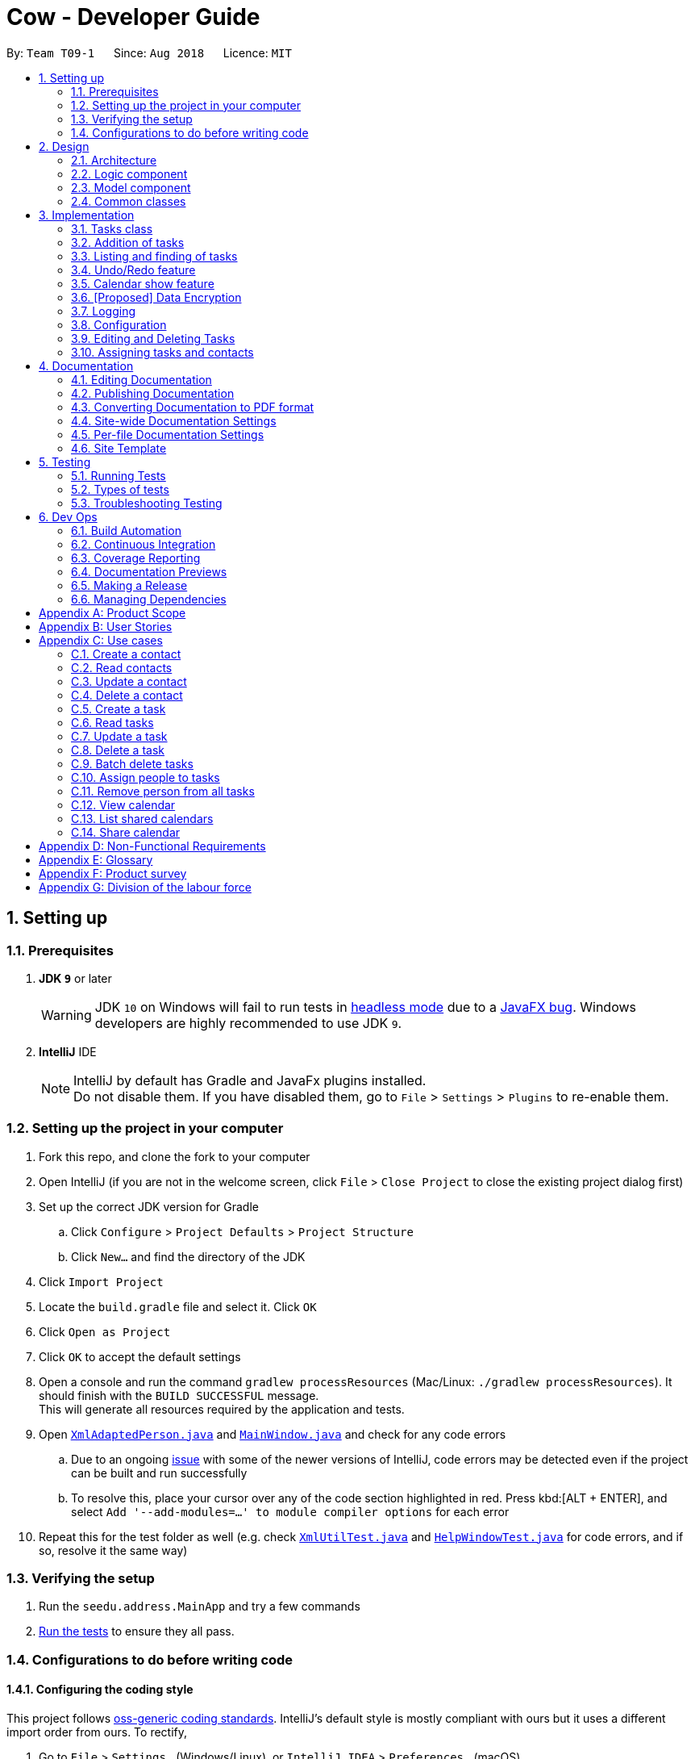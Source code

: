 = Cow - Developer Guide
:site-section: DeveloperGuide
:toc:
:toc-title:
:toc-placement: preamble
:sectnums:
:imagesDir: images
:stylesDir: stylesheets
:xrefstyle: full
ifdef::env-github[]
:tip-caption: :bulb:
:note-caption: :information_source:
:warning-caption: :warning:
:experimental:
endif::[]
:repoURL: https://github.com/CS2103-AY1819S1-T09-1/main

By: `Team T09-1`      Since: `Aug 2018`      Licence: `MIT`

== Setting up

=== Prerequisites

. *JDK `9`* or later
+
[WARNING]
JDK `10` on Windows will fail to run tests in <<UsingGradle#Running-Tests, headless mode>> due to a https://github.com/javafxports/openjdk-jfx/issues/66[JavaFX bug].
Windows developers are highly recommended to use JDK `9`.

. *IntelliJ* IDE
+
[NOTE]
IntelliJ by default has Gradle and JavaFx plugins installed. +
Do not disable them. If you have disabled them, go to `File` > `Settings` > `Plugins` to re-enable them.

=== Setting up the project in your computer

. Fork this repo, and clone the fork to your computer
. Open IntelliJ (if you are not in the welcome screen, click `File` > `Close Project` to close the existing project dialog first)
. Set up the correct JDK version for Gradle
.. Click `Configure` > `Project Defaults` > `Project Structure`
.. Click `New...` and find the directory of the JDK
. Click `Import Project`
. Locate the `build.gradle` file and select it. Click `OK`
. Click `Open as Project`
. Click `OK` to accept the default settings
. Open a console and run the command `gradlew processResources` (Mac/Linux: `./gradlew processResources`). It should finish with the `BUILD SUCCESSFUL` message. +
This will generate all resources required by the application and tests.
. Open link:{repoURL}/src/main/java/seedu/address/storage/XmlAdaptedPerson.java[`XmlAdaptedPerson.java`] and link:{repoURL}/src/main/java/seedu/address/ui/MainWindow.java[`MainWindow.java`] and check for any code errors
.. Due to an ongoing https://youtrack.jetbrains.com/issue/IDEA-189060[issue] with some of the newer versions of IntelliJ, code errors may be detected even if the project can be built and run successfully
.. To resolve this, place your cursor over any of the code section highlighted in red. Press kbd:[ALT + ENTER], and select `Add '--add-modules=...' to module compiler options` for each error
. Repeat this for the test folder as well (e.g. check link:{repoURL}/src/test/java/seedu/address/commons/util/XmlUtilTest.java[`XmlUtilTest.java`] and link:{repoURL}/src/test/java/seedu/address/ui/HelpWindowTest.java[`HelpWindowTest.java`] for code errors, and if so, resolve it the same way)

=== Verifying the setup

. Run the `seedu.address.MainApp` and try a few commands
. <<Testing,Run the tests>> to ensure they all pass.

=== Configurations to do before writing code

==== Configuring the coding style

This project follows https://github.com/oss-generic/process/blob/master/docs/CodingStandards.adoc[oss-generic coding standards]. IntelliJ's default style is mostly compliant with ours but it uses a different import order from ours. To rectify,

. Go to `File` > `Settings...` (Windows/Linux), or `IntelliJ IDEA` > `Preferences...` (macOS)
. Select `Editor` > `Code Style` > `Java`
. Click on the `Imports` tab to set the order

* For `Class count to use import with '\*'` and `Names count to use static import with '*'`: Set to `999` to prevent IntelliJ from contracting the import statements
* For `Import Layout`: The order is `import static all other imports`, `import java.\*`, `import javax.*`, `import org.\*`, `import com.*`, `import all other imports`. Add a `<blank line>` between each `import`

Optionally, you can follow the <<UsingCheckstyle#, UsingCheckstyle.adoc>> document to configure Intellij to check style-compliance as you write code.

==== Setting up CI

Set up Travis to perform Continuous Integration (CI) for your fork. See <<UsingTravis#, UsingTravis.adoc>> to learn how to set it up.

After setting up Travis, you can optionally set up coverage reporting for your team fork (see <<UsingCoveralls#, UsingCoveralls.adoc>>).

[NOTE]
Coverage reporting could be useful for a team repository that hosts the final version but it is not that useful for your personal fork.

Optionally, you can set up AppVeyor as a second CI (see <<UsingAppVeyor#, UsingAppVeyor.adoc>>).

[NOTE]
Having both Travis and AppVeyor ensures your App works on both Unix-based platforms and Windows-based platforms (Travis is Unix-based and AppVeyor is Windows-based)

==== Getting started with coding

When you are ready to start coding,

1. Get some sense of the overall design by reading <<Design-Architecture>>.
2. Take a look at <<GetStartedProgramming>>.

== Design

[[Design-Architecture]]
=== Architecture

.Architecture Diagram
image::Architecture.png[width="600"]

The *_Architecture Diagram_* given above explains the high-level design of the App. Given below is a quick overview of each component.

[TIP]
The `.pptx` files used to create diagrams in this document can be found in the link:{repoURL}/docs/diagrams/[diagrams] folder. To update a diagram, modify the diagram in the pptx file, select the objects of the diagram, and choose `Save as picture`.

`Main` has only one class called link:{repoURL}/src/main/java/seedu/address/MainApp.java[`MainApp`]. It is responsible for,

* At app launch: Initializes the components in the correct sequence, and connects them up with each other.
* At shut down: Shuts down the components and invokes cleanup method where necessary.

<<Design-Commons,*`Commons`*>> represents a collection of classes used by multiple other components. Two of those classes play important roles at the architecture level.

* `EventsCenter` : This class (written using https://github.com/google/guava/wiki/EventBusExplained[Google's Event Bus library]) is used by components to communicate with other components using events (i.e. a form of _Event Driven_ design)
* `LogsCenter` : Used by many classes to write log messages to the App's log file.

The rest of the App consists of four components.

* <<Design-Ui,*`UI`*>>: The UI of the App.
* <<Design-Logic,*`Logic`*>>: The command executor.
* <<Design-Model,*`Model`*>>: Holds the data of the App in-memory.
* <<Design-Storage,*`Storage`*>>: Reads data from, and writes data to, the hard disk.

Each of the four components

* Defines its _API_ in an `interface` with the same name as the Component.
* Exposes its functionality using a `{Component Name}Manager` class.

For example, the `Logic` component (see the class diagram given below) defines it's API in the `Logic.java` interface and exposes its functionality using the `LogicManager.java` class.

.Class Diagram of the Logic Component
image::LogicClassDiagram.png[width="800"]

[discrete]
==== Events-Driven nature of the design

The _Sequence Diagram_ below shows how the components interact for the scenario where the user issues the command `delete 1`.

.Component interactions for `delete 1` command (part 1)
image::SDforDeletePerson.png[width="800"]

[NOTE]
Note how the `Model` simply raises a `AddressBookChangedEvent` when the Address Book data are changed, instead of asking the `Storage` to save the updates to the hard disk.

The diagram below shows how the `EventsCenter` reacts to that event, which eventually results in the updates being saved to the hard disk and the status bar of the UI being updated to reflect the 'Last Updated' time.

.Component interactions for `delete 1` command (part 2)
image::SDforDeletePersonEventHandling.png[width="800"]

[NOTE]
Note how the event is propagated through the `EventsCenter` to the `Storage` and `UI` without `Model` having to be coupled to either of them. This is an example of how this Event Driven approach helps us reduce direct coupling between components.

The sections below give more details of each component.

////
[[Design-Ui]]
=== UI component

.Structure of the UI Component
image::UiClassDiagram.png[width="800"]

*API* : link:{repoURL}/src/main/java/seedu/address/ui/Ui.java[`Ui.java`]

The UI consists of a `MainWindow` that is made up of parts e.g.`CommandBox`, `ResultDisplay`, `PersonListPanel`, `StatusBarFooter`, `BrowserPanel` etc. All these, including the `MainWindow`, inherit from the abstract `UiPart` class.

The `UI` component uses JavaFx UI framework. The layout of these UI parts are defined in matching `.fxml` files that are in the `src/main/resources/view` folder. For example, the layout of the link:{repoURL}/src/main/java/seedu/address/ui/MainWindow.java[`MainWindow`] is specified in link:{repoURL}/src/main/resources/view/MainWindow.fxml[`MainWindow.fxml`]

The `UI` component,

* Executes user commands using the `Logic` component.
* Binds itself to some data in the `Model` so that the UI can auto-update when data in the `Model` change.
* Responds to events raised from various parts of the App and updates the UI accordingly.
////

[[Design-Logic]]
=== Logic component

[[fig-LogicClassDiagram]]
.Structure of the Logic Component
image::LogicClassDiagram.png[width="800"]

*API* :
link:{repoURL}/src/main/java/seedu/address/logic/Logic.java[`Logic.java`]

.  `Logic` uses the `AppParser` class to parse the user command.
.  `AppParser` then sends the command to the appropriate module parser.
.  This results in a `Command` object which is executed by the `LogicManager`.
.  The command execution can affect the `Model` (e.g. adding a person) and/or raise events.
.  The result of the command execution is encapsulated as a `CommandResult` object which is passed back to the `Ui`.

Given below is the Sequence Diagram for interactions within the `Logic` component for the `execute("contacts delete 1")` API call.

.Interactions Inside the Logic Component for the `contacts delete 1` Command
image::DeletePersonSdForLogic.png[width="800"]

[[Design-Model]]
=== Model component

.Structure of the Model Component
image::ModelClassDiagram.png[width="800"]

*API* : link:{repoURL}/src/main/java/seedu/address/model/Model.java[`Model.java`]

The `Model`,

* stores a `UserPref` object that represents the user's preferences.
* stores the Address Book data.
* exposes an unmodifiable `ObservableList<Person>` and `ObservableList<Task>` that can be 'observed' e.g. the UI can be bound to this list so that the UI automatically updates when the data in the list change.
* does not depend on any of the other three components.

////
[[Design-Storage]]
=== Storage component

.Structure of the Storage Component
image::StorageClassDiagram.png[width="800"]

*API* : link:{repoURL}/src/main/java/seedu/address/storage/Storage.java[`Storage.java`]

The `Storage` component,

* can save `UserPref` objects in json format and read it back.
* can save the Address Book data in xml format and read it back.
////

[[Design-Commons]]
=== Common classes

Classes used by multiple components are in the `seedu.addressbook.commons` package.

== Implementation

This section describes some noteworthy details on how certain features are implemented.

// tag::tasks[]
=== Tasks class
image::TaskComponentClassDiagram.png[width="800"]

The `Task` class consists of list of `Tag` objects and a `Name` object, corresponding to the same classes in the `Person` namespace. It also has two `DateTime` objects, one for the start date and time and the other for the end date and time of the task.

The `DateTime` class encapsulates a Java `Calendar` object to store a date and time. It also includes methods to parse and validate date/time inputs from the user, and methods to return the date or time as a `String`.
// end::tasks[]

// tag::addtasks[]
=== Addition of tasks
Adding a task is fairly straightforward. The user command is given to the parser, which validates the input and creates the task and the objects it is associated with. One aspect with a more involved implementation is the accomodation of optional start date and time fields in the user input, which is illustrated here.

image::AddTaskSequenceDiagram.png[width="800"]

1. The `AddCommandParser` receives the input string and calls `ArgumentTokenizer.tokenize()` to create an `ArgumentMultiMap`.
2. It then creates a Date object for the current moment in time and uses the `INPUT_DATE_FORMAT` and `INPUT_TIME_FORMAT` `DateFormat` s in `DateTime` to parse the Date object into date and time strings in the correct format.
3. It then retrieves the start date and start time strings from `argMultiMap`, which returns `Optional<String>` for each of them.
4. `orElse()` is then called on each `Optional<String>` to obtain the string encapsulated by the `Optional`, or the string for the current date/time if the `Optional` is empty.
5. Finally, `ParserUtil.parseDateTime()` is called with the resultant date and time strings.
// end::addtasks[]

// tag::listfindtasks[]
=== Listing and finding of tasks
==== Current Implementation

Listing and finding of tasks is facilitated by `ModelManager` and displayed through `TaskListPanel`.

`ModelManager` implements the following relevant methods:

* `ModelManager#updateFilteredTaskList(Predicate<Task> predicate)` --
Updates the the internal `filteredTasks` list with the predicate given. Exposed through the `Model` interface.
* `ModelManager#getFilteredTaskList()` -- Returns an unmodifiable view of the internal `filteredTasks` list that
updates with any changes to the baselist.
Exposed through the `Logic` and `Model` interfaces.

[NOTE]
`ModelManager#filteredTasks` is a JavaFX FilteredList around the unmodifiable list of tasks provided by `VersionedAddressBook#getTaskList())`. +


`TaskListPanel` is constructed with the JavaFX ObservableList returned by
`ModelManager#getFilteredTaskList()` when the application is started and displays it.

To find specific tasks, the appropriate predicate is passed into `ModelManager#updateFilteredTaskList()`, which updates
the `filteredTasks` list, propagating the change up to the `TaskListPanel` display.

Currently, there are 2 use cases where `ModelManager#updateFilteredTaskList()` is called, examples are given below.

image::TaskListFindModelSequenceDiagram.png[width="800"]

Case 1: On application startup or after running `tasks list` command

`ModelManager#updateFilteredTaskList()` is called with
`Model#PREDICATE_SHOW_ALL_TASKS` which returns _true_ for all tasks

image::TaskListLogicSequenceDiagram.png[width="800"]

Case 2: After running `tasks find [KEYWORDS]` command

`ModelManager#updateFilteredTaskList()` is called with
`NameContainsKeywordsPredicate` formed with the keywords provided,
which returns true only for tasks with keywords in the name.

image::TaskFindLogicSequenceDiagram.png[width="800"]

==== Design Considerations

The use of `ObservableList` and `FilteredList` from JavaFX saves us the trouble of handling task list updates.
Under this design, addition, updates and deletion of tasks will only need to interface with `VersionedAddressBook`,
and the lists for display will be updated through JavaFX.

If we were use Java Lists instead, events will need to be raised to update lists stored for display.

==== Future Enhancements

Currently, users can only search for tasks by name. Additional predicates can be added and exposed via commands to allow
users to search by assigned people or dates.

// end::listfindtasks[]

// tag::undoredo[]
=== Undo/Redo feature
==== Current Implementation

The undo/redo mechanism is facilitated by `VersionedAddressBook`.
It extends `AddressBook` with an undo/redo history, stored internally as an `addressBookStateList` and `currentStatePointer`.
Additionally, it implements the following operations:

* `VersionedAddressBook#commit()` -- Saves the current address book state in its history.
* `VersionedAddressBook#undo()` -- Restores the previous address book state from its history.
* `VersionedAddressBook#redo()` -- Restores a previously undone address book state from its history.

These operations are exposed in the `Model` interface as `Model#commitAddressBook()`, `Model#undoAddressBook()` and `Model#redoAddressBook()` respectively.

Given below is an example usage scenario and how the undo/redo mechanism behaves at each step.

Step 1. The user launches the application for the first time. The `VersionedAddressBook` will be initialized with the initial address book state, and the `currentStatePointer` pointing to that single address book state.

image::UndoRedoStartingStateListDiagram.png[width="800"]

Step 2. The user executes `delete 5` command to delete the 5th person in the address book. The `delete` command calls `Model#commitAddressBook()`, causing the modified state of the address book after the `delete 5` command executes to be saved in the `addressBookStateList`, and the `currentStatePointer` is shifted to the newly inserted address book state.

image::UndoRedoNewCommand1StateListDiagram.png[width="800"]

Step 3. The user executes `add n/David ...` to add a new person. The `add` command also calls `Model#commitAddressBook()`, causing another modified address book state to be saved into the `addressBookStateList`.

image::UndoRedoNewCommand2StateListDiagram.png[width="800"]

[NOTE]
If a command fails its execution, it will not call `Model#commitAddressBook()`, so the address book state will not be saved into the `addressBookStateList`.

Step 4. The user now decides that adding the person was a mistake, and decides to undo that action by executing the `undo` command. The `undo` command will call `Model#undoAddressBook()`, which will shift the `currentStatePointer` once to the left, pointing it to the previous address book state, and restores the address book to that state.

image::UndoRedoExecuteUndoStateListDiagram.png[width="800"]

[NOTE]
If the `currentStatePointer` is at index 0, pointing to the initial address book state, then there are no previous address book states to restore. The `undo` command uses `Model#canUndoAddressBook()` to check if this is the case. If so, it will return an error to the user rather than attempting to perform the undo.

The following sequence diagram shows how the undo operation works:

image::UndoRedoSequenceDiagram.png[width="800"]

The `redo` command does the opposite -- it calls `Model#redoAddressBook()`, which shifts the `currentStatePointer` once to the right, pointing to the previously undone state, and restores the address book to that state.

[NOTE]
If the `currentStatePointer` is at index `addressBookStateList.size() - 1`, pointing to the latest address book state, then there are no undone address book states to restore. The `redo` command uses `Model#canRedoAddressBook()` to check if this is the case. If so, it will return an error to the user rather than attempting to perform the redo.

Step 5. The user then decides to execute the command `list`. Commands that do not modify the address book, such as `list`, will usually not call `Model#commitAddressBook()`, `Model#undoAddressBook()` or `Model#redoAddressBook()`. Thus, the `addressBookStateList` remains unchanged.

image::UndoRedoNewCommand3StateListDiagram.png[width="800"]

Step 6. The user executes `clear`, which calls `Model#commitAddressBook()`. Since the `currentStatePointer` is not pointing at the end of the `addressBookStateList`, all address book states after the `currentStatePointer` will be purged. We designed it this way because it no longer makes sense to redo the `add n/David ...` command. This is the behavior that most modern desktop applications follow.

image::UndoRedoNewCommand4StateListDiagram.png[width="800"]

The following activity diagram summarizes what happens when a user executes a new command:

image::UndoRedoActivityDiagram.png[width="650"]

==== Design Considerations

===== Aspect: How undo & redo executes

* **Alternative 1 (current choice):** Saves the entire address book.
** Pros: Easy to implement.
** Cons: May have performance issues in terms of memory usage.
* **Alternative 2:** Individual command knows how to undo/redo by itself.
** Pros: Will use less memory (e.g. for `delete`, just save the person being deleted).
** Cons: We must ensure that the implementation of each individual command are correct.

===== Aspect: Data structure to support the undo/redo commands

* **Alternative 1 (current choice):** Use a list to store the history of address book states.
** Pros: Easy for new Computer Science student undergraduates to understand, who are likely to be the new incoming developers of our project.
** Cons: Logic is duplicated twice. For example, when a new command is executed, we must remember to update both `HistoryManager` and `VersionedAddressBook`.
* **Alternative 2:** Use `HistoryManager` for undo/redo
** Pros: We do not need to maintain a separate list, and just reuse what is already in the codebase.
** Cons: Requires dealing with commands that have already been undone: We must remember to skip these commands. Violates Single Responsibility Principle and Separation of Concerns as `HistoryManager` now needs to do two different things.
// end::undoredo[]

// tag::calendarshow[]
=== Calendar show feature
==== Current Implementation

The calendar show feature is facilitated by the `ModelManager`. It extends `ModelManager` with a calendar panel that allows the user to more easily view the tasks.

It exposes the following operations via the `Model` interface:

* `Model#updateCalendarMonth()` -- Saves the given calendar that encapsulates the month to be displayed in the calendar panel.
* `Model#getCalendarMonth()` -- Returns an `ObservableValue<Calendar>` for the calendar panel to identify which weekday the month begins with.

Given below is an example usage scenario and how the calendar show mechanism behaves at each step.

Step 1. The user launches the application. The `MainWindow` class calls `Model#getCalendarMonth()` and `Model#getFilteredTaskList()` when creating the calendar panel. This initialises the calendar panel with an `ObservableList<Task>` and `ObservableValue<Calendar>` to allow it to perform UI updates when necessary.

Step 2. The calendar panel constructs a `GridPane` and initialises the cells with empty containers.

Step 3. The calendar panel registers listeners to the `ObservableValue<Calendar>` with a task that would empty grid cells and repopulate them with `ListView` elements that display the tasks starting on the corresponding dates.

Step 4. The user creates any number of tasks with start date in January 2018. The tasks will be stored appropriately.

Step 5. The user executes `calendars show y/2018 m/1`. The `calendars show` command calls `Model#updateCalendarMonth()`, listeners in the calendar panel to be notified of the changes.

==== Design Considerations

===== Aspect: Where to filter tasks by month for displaying in the calendar.

* **Alternative 1 (current choice):** Calendar object representing current month and full task list passed to calendar pane, all filter operations done in the calendar pane.
** Pros:
*** Less data duplication.
*** Allows effect of task filtering via the CLI to also be visible in the calendar view.
*** Allows display of tasks in adjacent months.
** Cons:
*** Slightly less efficient since each cell needs to filter the entire task list.
* **Alternative 1:** Done in the model
** Pros:
*** Application logic does not reside in the view layer.
** Cons:
*** Repeated filtering at multiple steps.
*** Task data is duplicated in multiple places.
*** Difficult to display events from adjacent months.

===== Aspect: Construction of grid cell.

* **Alternative 1 (current choice):** Delete and regenerate cell contents each time the month is changed
** Pros:
*** Ease of implementation.
** Cons:
*** Poorer performance, although this is insignificant since number of elements to be created/deleted is small and fixed.
* **Alternative 2:** Create and store `ListView` containers and reuse them.
** Pros:
*** Better performance, since deleting and recreating them incurs some computational cost.
** Cons:
*** There were some difficulties around creating a separate `UiPart` component that could be added as a child of a `VBox` element.
// end::calendarshow[]

// tag::dataencryption[]
=== [Proposed] Data Encryption

_{Explain here how the data encryption feature will be implemented}_

// end::dataencryption[]

=== Logging

We are using `java.util.logging` package for logging. The `LogsCenter` class is used to manage the logging levels and logging destinations.

* The logging level can be controlled using the `logLevel` setting in the configuration file (See <<Implementation-Configuration>>)
* The `Logger` for a class can be obtained using `LogsCenter.getLogger(Class)` which will log messages according to the specified logging level
* Currently log messages are output through: `Console` and to a `.log` file.

*Logging Levels*

* `SEVERE` : Critical problem detected which may possibly cause the termination of the application
* `WARNING` : Can continue, but with caution
* `INFO` : Information showing the noteworthy actions by the App
* `FINE` : Details that is not usually noteworthy but may be useful in debugging e.g. print the actual list instead of just its size

[[Implementation-Configuration]]
=== Configuration

Certain properties of the application can be controlled (e.g App name, logging level) through the configuration file (default: `config.json`).

=== Editing and Deleting Tasks

The code for editing and deleting tasks is actually pretty similar to how it is implemented for persons. This is a combination of adding support for two additional commands: `tasks edit` and `tasks delete` inside `TasksParser`, defining `EditCommand` and `DeleteCommand` themselves, and finally, adding `void updateTask(Task target, Task editedTask);` and `void deleteTask(Task target);` in the `Model` interface, and implementing them in the `ModelManager` class.

After any task is updated/deleted, `indicateAddressBookChanged()` is called to fire off the event such that the UI is updated.

To explain more clearly, you can see below a diagram of what happens when the user asked the program to edit a task:

image:EditCommandParser.jpg[]

image:EditCommand.jpg[]

// tag::assigning-tasks-and-contacts[]
=== Assigning tasks and contacts
==== Current implementation

Tasks and contacts can be assigned to each other using the commands `tasks assign` and `contacts assign`. This many-to-many relationship is stored simply as a list of task IDs and person IDs in the Person and Task classes respectively.

The commands are parsed by `AssignCommand` in both `TasksParser` and `ContactsParser`. If both the specified task and contact are found, the task and person IDs will be added to `Person.taskIds` and `Task.personIds` respectively, and the edited objects will be saved to disk. As happens when the edit commands are run, `indicateAddressBookChanged()` is called to update the UI. The data flow is similar to the one for `EditCommand` in the previous section.

An alternative implementation that was considered was to model the many-to-many relationship using an `Assignment` class, which will act like a join table in relational databases. This would have slightly decoupled the `Person` and `Task` classes. However, we chose not to implement it this way as a `Person` will always be assigned to a `Task`, and also because implementing such a relationship with manually managed IDs is extremely complex without a relational database to abstract away the complexity.

==== Future Enhancements

Both implementations of `AssignCommand` are almost identical, and should be refactored.

Currently, assignments cannot be removed. The commands that will perform this task, `tasks unassign` and `contacts unassign`, are both slated to be implemented in v1.3.
// end::assigning-tasks-and-contacts[]

== Documentation

We use asciidoc for writing documentation.

[NOTE]
We chose asciidoc over Markdown because asciidoc, although a bit more complex than Markdown, provides more flexibility in formatting.

=== Editing Documentation

See <<UsingGradle#rendering-asciidoc-files, UsingGradle.adoc>> to learn how to render `.adoc` files locally to preview the end result of your edits.
Alternatively, you can download the AsciiDoc plugin for IntelliJ, which allows you to preview the changes you have made to your `.adoc` files in real-time.

=== Publishing Documentation

See <<UsingTravis#deploying-github-pages, UsingTravis.adoc>> to learn how to deploy GitHub Pages using Travis.

=== Converting Documentation to PDF format

We use https://www.google.com/chrome/browser/desktop/[Google Chrome] for converting documentation to PDF format, as Chrome's PDF engine preserves hyperlinks used in webpages.

Here are the steps to convert the project documentation files to PDF format.

.  Follow the instructions in <<UsingGradle#rendering-asciidoc-files, UsingGradle.adoc>> to convert the AsciiDoc files in the `docs/` directory to HTML format.
.  Go to your generated HTML files in the `build/docs` folder, right click on them and select `Open with` -> `Google Chrome`.
.  Within Chrome, click on the `Print` option in Chrome's menu.
.  Set the destination to `Save as PDF`, then click `Save` to save a copy of the file in PDF format. For best results, use the settings indicated in the screenshot below.

.Saving documentation as PDF files in Chrome
image::chrome_save_as_pdf.png[width="300"]

[[Docs-SiteWideDocSettings]]
=== Site-wide Documentation Settings

The link:{repoURL}/build.gradle[`build.gradle`] file specifies some project-specific https://asciidoctor.org/docs/user-manual/#attributes[asciidoc attributes] which affects how all documentation files within this project are rendered.

[TIP]
Attributes left unset in the `build.gradle` file will use their *default value*, if any.

[cols="1,2a,1", options="header"]
.List of site-wide attributes
|===
|Attribute name |Description |Default value

|`site-name`
|The name of the website.
If set, the name will be displayed near the top of the page.
|_not set_

|`site-githuburl`
|URL to the site's repository on https://github.com[GitHub].
Setting this will add a "View on GitHub" link in the navigation bar.
|_not set_

|`site-seedu`
|Define this attribute if the project is an official SE-EDU project.
This will render the SE-EDU navigation bar at the top of the page, and add some SE-EDU-specific navigation items.
|_not set_

|===

[[Docs-PerFileDocSettings]]
=== Per-file Documentation Settings

Each `.adoc` file may also specify some file-specific https://asciidoctor.org/docs/user-manual/#attributes[asciidoc attributes] which affects how the file is rendered.

Asciidoctor's https://asciidoctor.org/docs/user-manual/#builtin-attributes[built-in attributes] may be specified and used as well.

[TIP]
Attributes left unset in `.adoc` files will use their *default value*, if any.

[cols="1,2a,1", options="header"]
.List of per-file attributes, excluding Asciidoctor's built-in attributes
|===
|Attribute name |Description |Default value

|`site-section`
|Site section that the document belongs to.
This will cause the associated item in the navigation bar to be highlighted.
One of: `UserGuide`, `DeveloperGuide`, ``LearningOutcomes``{asterisk}, `AboutUs`, `ContactUs`

_{asterisk} Official SE-EDU projects only_
|_not set_

|`no-site-header`
|Set this attribute to remove the site navigation bar.
|_not set_

|===

=== Site Template

The files in link:{repoURL}/docs/stylesheets[`docs/stylesheets`] are the https://developer.mozilla.org/en-US/docs/Web/CSS[CSS stylesheets] of the site.
You can modify them to change some properties of the site's design.

The files in link:{repoURL}/docs/templates[`docs/templates`] controls the rendering of `.adoc` files into HTML5.
These template files are written in a mixture of https://www.ruby-lang.org[Ruby] and http://slim-lang.com[Slim].

[WARNING]
====
Modifying the template files in link:{repoURL}/docs/templates[`docs/templates`] requires some knowledge and experience with Ruby and Asciidoctor's API.
You should only modify them if you need greater control over the site's layout than what stylesheets can provide.
The SE-EDU team does not provide support for modified template files.
====

[[Testing]]
== Testing

=== Running Tests

There are three ways to run tests.

[TIP]
The most reliable way to run tests is the 3rd one. The first two methods might fail some GUI tests due to platform/resolution-specific idiosyncrasies.

*Method 1: Using IntelliJ JUnit test runner*

* To run all tests, right-click on the `src/test/java` folder and choose `Run 'All Tests'`
* To run a subset of tests, you can right-click on a test package, test class, or a test and choose `Run 'ABC'`

*Method 2: Using Gradle*

* Open a console and run the command `gradlew clean allTests` (Mac/Linux: `./gradlew clean allTests`)

[NOTE]
See <<UsingGradle#, UsingGradle.adoc>> for more info on how to run tests using Gradle.

*Method 3: Using Gradle (headless)*

Thanks to the https://github.com/TestFX/TestFX[TestFX] library we use, our GUI tests can be run in the _headless_ mode. In the headless mode, GUI tests do not show up on the screen. That means the developer can do other things on the Computer while the tests are running.

To run tests in headless mode, open a console and run the command `gradlew clean headless allTests` (Mac/Linux: `./gradlew clean headless allTests`)

=== Types of tests

We have two types of tests:

.  *GUI Tests* - These are tests involving the GUI. They include,
.. _System Tests_ that test the entire App by simulating user actions on the GUI. These are in the `systemtests` package.
.. _Unit tests_ that test the individual components. These are in `seedu.address.ui` package.
.  *Non-GUI Tests* - These are tests not involving the GUI. They include,
..  _Unit tests_ targeting the lowest level methods/classes. +
e.g. `seedu.address.commons.StringUtilTest`
..  _Integration tests_ that are checking the integration of multiple code units (those code units are assumed to be working). +
e.g. `seedu.address.storage.StorageManagerTest`
..  Hybrids of unit and integration tests. These test are checking multiple code units as well as how the are connected together. +
e.g. `seedu.address.logic.LogicManagerTest`


=== Troubleshooting Testing
**Problem: `HelpWindowTest` fails with a `NullPointerException`.**

* Reason: One of its dependencies, `HelpWindow.html` in `src/main/resources/docs` is missing.
* Solution: Execute Gradle task `processResources`.

== Dev Ops

=== Build Automation

See <<UsingGradle#, UsingGradle.adoc>> to learn how to use Gradle for build automation.

=== Continuous Integration

We use https://travis-ci.org/[Travis CI] and https://www.appveyor.com/[AppVeyor] to perform _Continuous Integration_ on our projects. See <<UsingTravis#, UsingTravis.adoc>> and <<UsingAppVeyor#, UsingAppVeyor.adoc>> for more details.

=== Coverage Reporting

We use https://coveralls.io/[Coveralls] to track the code coverage of our projects. See <<UsingCoveralls#, UsingCoveralls.adoc>> for more details.

=== Documentation Previews
When a pull request has changes to asciidoc files, you can use https://www.netlify.com/[Netlify] to see a preview of how the HTML version of those asciidoc files will look like when the pull request is merged. See <<UsingNetlify#, UsingNetlify.adoc>> for more details.

=== Making a Release

Here are the steps to create a new release.

.  Update the version number in link:{repoURL}/src/main/java/seedu/address/MainApp.java[`MainApp.java`].
.  Generate a JAR file <<UsingGradle#creating-the-jar-file, using Gradle>>.
.  Tag the repo with the version number. e.g. `v0.1`
.  https://help.github.com/articles/creating-releases/[Create a new release using GitHub] and upload the JAR file you created.

=== Managing Dependencies

A project often depends on third-party libraries. For example, Address Book depends on the http://wiki.fasterxml.com/JacksonHome[Jackson library] for XML parsing. Managing these _dependencies_ can be automated using Gradle. For example, Gradle can download the dependencies automatically, which is better than these alternatives. +
a. Include those libraries in the repo (this bloats the repo size) +
b. Require developers to download those libraries manually (this creates extra work for developers)

[appendix]
== Product Scope

Target User: NUS Computing students doing group projects

Target user profile: - is a student managing a project with multiple
team members - has a need to manage a significant number of contacts -
has a need to manage a significant number of tasks - prefer desktop apps
over other types - can type fast - prefers typing over mouse input - is
reasonably comfortable using CLI apps

Value proposition: manage tasks faster than a typical mouse/GUI driven
app

[appendix]
== User Stories

Priorities: High (must have) - `* * *`, Medium (nice to have) - `* *`,
Low (unlikely to have) - `*`

[cols=",,,",options="header",]
|=======================================================================
|Priority |As a… |I want to… |So that I can…
|`* * *` |user |CRUD Tasks |

|`* * *` |existing user |be alerted to tasks near their deadline |will
not miss any of them and delay the completion of the project or face any
other consequences

|`* * *` |existing user |assign other tasks to people |I can track who’s
supposed to complete them and notify them (by email) that they are
supposed to complete the task

|`* * *` |existing user |see an overview of all tasks and people
assigned |so that I can quickly get a sense of the state of my project
and tasks

|`* * *` |existing user |sort the overview |

|`* * *` |existing user |see the tasks assigned to each person |I know
what they’re supposed to do

|`* * *` |existing user |group tasks according to categories/tags
|manage a larger number of tasks easily

|`* *` |user |send email notifications to people I assigned tasks to
|send updates/reminders

|`* *` |user |see notifications on other messaging platforms
|conveniently view my tasks

|`* *` |user |see all tasks in a visual manner |

|`* *` |user |see milestones visualised using a calendar |

|`* *` |user |view team members’ calendars and share my own |coordinate
meetings and track progress

|`* *` |user |track the extent of others’ involvement in each task
|ensure that irresponsible do not get undue credit

|`* *` |user |use this product as a web app |easily access my tasks/work
on all platforms

|`* *` |user |recurring tasks |need not to re-create recurring tasks

|`* *` |user |Autocomplete when typing tags |find tags faster

|`* *` |user |vim-mode CLI |use the app more efficiently

|`* *` |user |emacs-mode CLI |use the app more efficiently

|`*` |a self-respecting computing user |open a window that traces each
line of code that is executed when I perform an action |
|=======================================================================

[appendix]
== Use cases

=== Create a contact

**MSS**

1.  User requests to add person, together with all the attributes
2.  Cow adds that person to the contacts. Use case ends

**Extensions**

[none]
* 1a. Invalid attribute provided
[none]
  ** 1a1. Cow shows an error message.
+
Use case ends

=== Read contacts

1.  User requests to list persons
2.  Cow shows a list of persons
+
Use case ends

=== Update a contact

**MSS**

1.  User requests to list persons
2.  Cow shows a list of persons
3.  User requests to update a specific person in the list, together with
the new attributes
4.  Cow updates the person with the given attribute
+
Use case ends

**Extensions**
[none]
* 2a. The list is empty.
+
Use case ends
* 3a. The given index is invalid.
[none]
** 3a1. AddressBook shows an error message.
+
Use case resumes at step 2
* 3a. Invalid attribute provided
[none]
** 3a1. Cow shows an error message.
+
Use case resumes at step 2

=== Delete a contact

**MSS**

1.  User requests to list persons
2.  Cow shows a list of persons
3.  User requests to delete a specific person in the list
4.  Cow deletes the person
+
Use case ends

**Extensions**

[none]
* 2a. The list is empty.
+
Use case ends
* 3a. The given index is invalid.
[none]
** 3a1. AddressBook shows an error message.
+
Use case resumes at step 2

=== Create a task

**MSS**

1.  User requests to add task, together with all the attributes
2.  Cow adds that task.
+
Use case ends

**Extensions**
[none]
* 1a. Invalid attribute provided
[none]
** 1a1. Cow shows an error message.
+
Use case ends

=== Read tasks

1.  User requests to list tasks
2.  Cow shows a list of tasks
+
Use case ends

=== Update a task

**MSS**

1.  User requests to list tasks
2.  Cow shows a list of tasks
3.  User requests to update a specific task in the list, together with
the new attributes
4.  Cow updates the task with the given attribute
+
Use case ends

**Extensions**
[none]
* 2a. The list if empty Use case ends
* 3a. The given index is invalid.
[none]
** 3a1. AddressBook shows an error message.
+
Use case resumes at step 2
* 3a. Invalid attribute provided
[none]
** 3a1. Cow shows an error message.
+
Use case resumes at step 2

=== Delete a task

**MSS**

1.  User requests to list tasks
2.  Cow shows a list of tasks
3.  User requests to delete a specific task in the list
4.  Cow deletes the task
+
Use case ends

**Extensions**

[none]
* 2a. The list is empty.
+
Use case ends
* 3a. The given index is invalid.
[none]
** 3a1. AddressBook shows an error message.
+
Use case resumes at step 2

=== Batch delete tasks

**MSS**

1. User requests to list tasks
2. Cow shows a list of tasks
3. User requests to delete a number or all tasks in the list
4. Cow deletes the specified tasks
+
Use case ends

**Extensions**

[none]
* 2a. The list is empty.
+
use case ends
* 3a. Any of the given indices is invalid.
[nonc]
** 3a1. Cow shows an error message.
Use case resumes at step 2

=== Assign people to tasks

**MSS**

1.  Create a task
2.  Assign people to task
3.  Email people involved about the task
+
Use case ends

**Extensions**
[none]
* 3a. Email could not be sent.
[none]
** 3a1. Cow shows an error message.
+
Use case ends

=== Remove person from all tasks

**MSS**

1.  Find a contact by entering `find_contact <contact_name>`
2.  View tasks assigned to the contact
3.  Unassign contact from all tasks by entering
`unassign_contact <contact_id> <task_id>`
4.  Assign new contact to all tasks by entering
`unassign_contact <contact_id> <task_id>`.
5.  Use case ends

=== View calendar

**MSS**

1.  Enter command to open calendar
2.  See calendar selected
+
Use case ends

=== List shared calendars

**MSS**

1.  Enter command to list calendars
2.  See list of all calendars I have access to, including shared
calendars
+
Use case ends

=== Share calendar

**MSS**

1.  Share calendar with a contact
2.  Recipient would be able to see calendar in Calendar list
+
Use case ends

**Extensions**
[none]
* 1a. Email could not be sent.
[none]
** 1a1. Cow shows an error message.
+
Use case ends

[appendix]
== Non-Functional Requirements

* Disability friendly
** colour scheme
** compatibility with screen readers
** on-screen keyboard
* Infinitely scaleable (serverless backend on AWS Lambda-equivalent)
* Support alternative (better, faster) forms of storage
* Should work on any mainstream OS as long as it has Java 9 or higher
installed.
* Advanced analytics on tasks for work efficiency insights
* Remove all latexmath:[$n+1$] queries and latexmath:[$\geq O(n)$]
lookups

[appendix]
== Glossary

* Mainstream OS
** Windows, Linux, Unix, OS-X
* Tasks
** Text describing work to be done, may be attached to one or more
contacts
* Alternative storage
** Local/Remote databses
* Contact
** Represents a person, with name, email, etc.

[appendix]
== Product survey

* GitHub/GitLab/Bitbucket Issues
* Bugzilla
* Jira
* Launchpad
* Asana
* Trello
* Pen and paper
* Email
* Orgmode

[appendix]
== Division of the labour force

* Jolene: Contact transfer & Tasks Add
** v1.1: Create basic task addition
** v1.2: Change existing contacts commands to fit CowBae
** v1.3: Refine task format
* Julius: Tasks Edit Delete
** v1.1: Delete
** v1.2: Edit
** v1.3: Batch delete
* John: Tasks List Find
** v1.1: Add task GUI & task list
** v1.2: Task Find
** v1.3: Pagination
* Shaowei: Calendar Show
** v1.1: Draw a grid with date numbers
** v1.2: Fill in grid with contents
** v1.3: Nice formatting
* E-Liang: Assign Unassign
** v1.1: Contacts Assign
** v1.2: Task assign
** v1.3: Task unassign, contacts unassign

__________________________________________________________________________________
Seize the means of production ! Supreme leader demands that everyone do
their best
__________________________________________________________________________________
